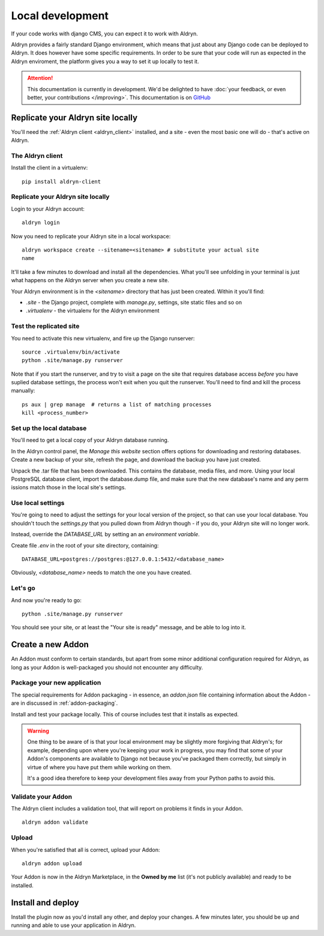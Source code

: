 =================
Local development
=================

If your code works with django CMS, you can expect it to work with Aldryn.

Aldryn provides a fairly standard Django environment, which means that just about any Django code
can be deployed to Aldryn. It does however have some specific requirements. In order to be sure that
your code will run as expected in the Aldryn enviroment, the platform gives you a way to set it up
locally to test it.

.. ATTENTION::
   This documentation is currently in development. We'd be delighted to have :doc:`your feedback,
   or even better, your contributions </improving>`. This documentation is on `GitHub
   <https://github.com/aldryn/aldryn-docs>`_


Replicate your Aldryn site locally
==================================

You'll need the :ref:`Aldryn client <aldryn_client>` installed, and a site - even the most basic one
will do - that's active on Aldryn.

The Aldryn client
-----------------

Install the client in a virtualenv::

    pip install aldryn-client

Replicate your Aldryn site locally
----------------------------------

Login to your Aldryn account::

    aldryn login

Now you need to replicate your Aldryn site in a local workspace::

    aldryn workspace create --sitename=<sitename> # substitute your actual site
    name

It'll take a few minutes to download and install all the dependencies. What you'll
see unfolding in your terminal is just what happens on the Aldryn server when you
create a new site.

Your Aldryn environment is in the `<sitename>` directory that has just been
created. Within it you'll find:

* `.site` - the Django project, complete with `manage.py`, settings, site static
  files and so on
* `.virtualenv` - the virtualenv for the Aldryn environment

Test the replicated site
------------------------

You need to activate this new virtualenv, and fire up the Django runserver::

    source .virtualenv/bin/activate
    python .site/manage.py runserver

Note that if you start the runserver, and try to visit a page on the site that
requires database access *before* you have suplied database settings, the process
won't exit when you quit the runserver. You'll need to find and kill the process
manually::

    ps aux | grep manage  # returns a list of matching processes
    kill <process_number>

Set up the local database
-------------------------

You'll need to get a local copy of your Aldryn database running.

In the Aldryn control panel, the *Manage this website* section offers options for
downloading and restoring databases. Create a new backup of your site, refresh the
page, and download the backup you have just created.

Unpack the .tar file that has been downloaded. This contains the database, media
files, and more. Using your local PostgreSQL database client, import the
database.dump file, and make sure that the new database's name and any perm
issions match those in the local site's settings.

Use local settings
------------------

You're going to need to adjust the settings for your local version of the project,
so that can use your local database. You shouldn't touch the `settings.py` that
you pulled down from Aldryn though - if you do, your Aldryn site will no longer
work.

Instead, override the `DATABASE_URL` by setting an an *environment variable*.

Create file `.env` in the root of your site directory, containing::

    DATABASE_URL=postgres://postgres:@127.0.0.1:5432/<database_name>

Obviously, `<database_name>` needs to match the one you have created.

..
    If you need to do anything more complex, you can use an environment variable to
    point to a local settings file:
    https://docs.djangoproject.com/en/dev/topics/settings/#designating-the-settings.
    In it, import all the settings from the settings file from Aldryn, and override
    the ones you need it to::

        DJANGO_SETTINGS_MODULE=local_settings

    And your in your local_settings::

        from settings import *
        # override settings as required

Let's go
--------

And now you're ready to go::

    python .site/manage.py runserver

You should see your site, or at least the "Your site is ready" message, and be
able to log into it.

Create a new Addon
==================

An Addon must conform to certain standards, but apart from some minor additional configuration
required for Aldryn, as long as your Addon is well-packaged you should not encounter any difficulty.

..
    For the purposes of this walkthrough, we'll create a basic plugin. See for `custom plugins
    <http://docs.django-cms.org/en/latest/extending_cms/custom_plugins.html>`_ in the django CMS documentation for more information.

    We'll create a new Django application for the plugin::

        python manage.py startapp <some_name>

    This will create a standard Django application structure.

    from cms.plugin_base import CMSPluginBase
    from cms.plugin_pool import plugin_pool
    from cms.models.pluginmodel import CMSPlugin

    class HelloPlugin(CMSPluginBase):
        model = CMSPlugin
        render_template = "hello_plugin.html"

    plugin_pool.register_plugin(HelloPlugin)

    hello_plugin.html:

    <h1>Hello {% if request.user.is_authenticated %}{{ request.user.first_name }} {{
    request.user.last_name}}{% else %}Guest{% endif %}</h1>

Package your new application
----------------------------

The special requirements for Addon packaging - in essence, an `addon.json` file containing
information about the Addon - are in discussed in :ref:`addon-packaging`.

Install and test your package locally. This of course includes test that it installs as expected.

.. WARNING::
    One thing to be aware of is that your local environment may be slightly more forgiving that
    Aldryn's; for example, depending upon where you're keeping your work in progress, you may find
    that some of your Addon's components are available to Django not because you've packaged them
    correctly, but simply in virtue of where you have put them while working on them.

    It's a good idea therefore to keep your development files away from your Python paths to avoid
    this.

Validate your Addon
-------------------

The Aldryn client includes a validation tool, that will report on problems it finds in your Addon.

::

    aldryn addon validate

Upload
------

When you're satisfied that all is correct, upload your Addon::

    aldryn addon upload

Your Addon is now in the Aldryn Marketplace, in the **Owned by me** list (it's not publicly
available) and ready to be installed.

Install and deploy
==================

Install the plugin now as you'd install any other, and deploy your changes. A few minutes later,
you should be up and running and able to use your application in Aldryn.
